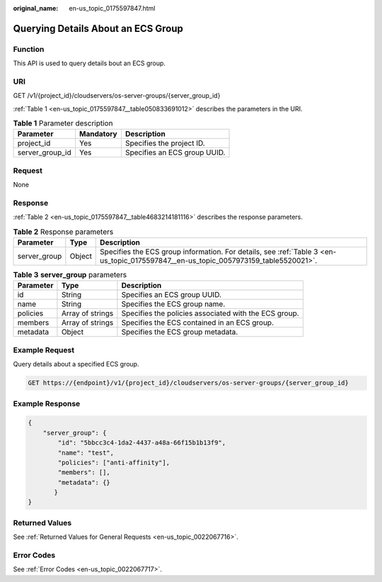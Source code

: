 :original_name: en-us_topic_0175597847.html

.. _en-us_topic_0175597847:

Querying Details About an ECS Group
===================================

Function
--------

This API is used to query details bout an ECS group.

URI
---

GET /v1/{project_id}/cloudservers/os-server-groups/{server_group_id}

:ref:`Table 1 <en-us_topic_0175597847__table050833691012>` describes the parameters in the URI.

.. _en-us_topic_0175597847__table050833691012:

.. table:: **Table 1** Parameter description

   =============== ========= ============================
   Parameter       Mandatory Description
   =============== ========= ============================
   project_id      Yes       Specifies the project ID.
   server_group_id Yes       Specifies an ECS group UUID.
   =============== ========= ============================

Request
-------

None

Response
--------

:ref:`Table 2 <en-us_topic_0175597847__table4683214181116>` describes the response parameters.

.. _en-us_topic_0175597847__table4683214181116:

.. table:: **Table 2** Response parameters

   +--------------+--------+-------------------------------------------------------------------------------------------------------------------------------------+
   | Parameter    | Type   | Description                                                                                                                         |
   +==============+========+=====================================================================================================================================+
   | server_group | Object | Specifies the ECS group information. For details, see :ref:`Table 3 <en-us_topic_0175597847__en-us_topic_0057973159_table5520021>`. |
   +--------------+--------+-------------------------------------------------------------------------------------------------------------------------------------+

.. _en-us_topic_0175597847__en-us_topic_0057973159_table5520021:

.. table:: **Table 3** **server_group** parameters

   +-----------+------------------+-------------------------------------------------------+
   | Parameter | Type             | Description                                           |
   +===========+==================+=======================================================+
   | id        | String           | Specifies an ECS group UUID.                          |
   +-----------+------------------+-------------------------------------------------------+
   | name      | String           | Specifies the ECS group name.                         |
   +-----------+------------------+-------------------------------------------------------+
   | policies  | Array of strings | Specifies the policies associated with the ECS group. |
   +-----------+------------------+-------------------------------------------------------+
   | members   | Array of strings | Specifies the ECS contained in an ECS group.          |
   +-----------+------------------+-------------------------------------------------------+
   | metadata  | Object           | Specifies the ECS group metadata.                     |
   +-----------+------------------+-------------------------------------------------------+

Example Request
---------------

Query details about a specified ECS group.

.. code-block:: text

   GET https://{endpoint}/v1/{project_id}/cloudservers/os-server-groups/{server_group_id}

Example Response
----------------

.. code-block::

   {
       "server_group": {
           "id": "5bbcc3c4-1da2-4437-a48a-66f15b1b13f9",
           "name": "test",
           "policies": ["anti-affinity"],
           "members": [],
           "metadata": {}
          }
   }

Returned Values
---------------

See :ref:`Returned Values for General Requests <en-us_topic_0022067716>`.

Error Codes
-----------

See :ref:`Error Codes <en-us_topic_0022067717>`.

